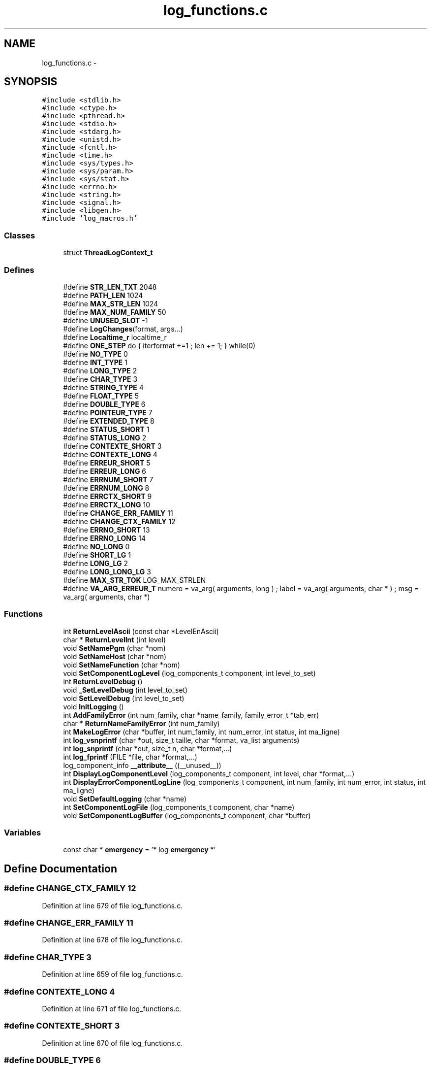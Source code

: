 .TH "log_functions.c" 3 "15 Sep 2010" "Version 0.1" "Log Library" \" -*- nroff -*-
.ad l
.nh
.SH NAME
log_functions.c \- 
.SH SYNOPSIS
.br
.PP
\fC#include <stdlib.h>\fP
.br
\fC#include <ctype.h>\fP
.br
\fC#include <pthread.h>\fP
.br
\fC#include <stdio.h>\fP
.br
\fC#include <stdarg.h>\fP
.br
\fC#include <unistd.h>\fP
.br
\fC#include <fcntl.h>\fP
.br
\fC#include <time.h>\fP
.br
\fC#include <sys/types.h>\fP
.br
\fC#include <sys/param.h>\fP
.br
\fC#include <sys/stat.h>\fP
.br
\fC#include <errno.h>\fP
.br
\fC#include <string.h>\fP
.br
\fC#include <signal.h>\fP
.br
\fC#include <libgen.h>\fP
.br
\fC#include 'log_macros.h'\fP
.br

.SS "Classes"

.in +1c
.ti -1c
.RI "struct \fBThreadLogContext_t\fP"
.br
.in -1c
.SS "Defines"

.in +1c
.ti -1c
.RI "#define \fBSTR_LEN_TXT\fP   2048"
.br
.ti -1c
.RI "#define \fBPATH_LEN\fP   1024"
.br
.ti -1c
.RI "#define \fBMAX_STR_LEN\fP   1024"
.br
.ti -1c
.RI "#define \fBMAX_NUM_FAMILY\fP   50"
.br
.ti -1c
.RI "#define \fBUNUSED_SLOT\fP   -1"
.br
.ti -1c
.RI "#define \fBLogChanges\fP(format, args...)"
.br
.ti -1c
.RI "#define \fBLocaltime_r\fP   localtime_r"
.br
.ti -1c
.RI "#define \fBONE_STEP\fP   do { iterformat +=1 ; len += 1; } while(0)"
.br
.ti -1c
.RI "#define \fBNO_TYPE\fP   0"
.br
.ti -1c
.RI "#define \fBINT_TYPE\fP   1"
.br
.ti -1c
.RI "#define \fBLONG_TYPE\fP   2"
.br
.ti -1c
.RI "#define \fBCHAR_TYPE\fP   3"
.br
.ti -1c
.RI "#define \fBSTRING_TYPE\fP   4"
.br
.ti -1c
.RI "#define \fBFLOAT_TYPE\fP   5"
.br
.ti -1c
.RI "#define \fBDOUBLE_TYPE\fP   6"
.br
.ti -1c
.RI "#define \fBPOINTEUR_TYPE\fP   7"
.br
.ti -1c
.RI "#define \fBEXTENDED_TYPE\fP   8"
.br
.ti -1c
.RI "#define \fBSTATUS_SHORT\fP   1"
.br
.ti -1c
.RI "#define \fBSTATUS_LONG\fP   2"
.br
.ti -1c
.RI "#define \fBCONTEXTE_SHORT\fP   3"
.br
.ti -1c
.RI "#define \fBCONTEXTE_LONG\fP   4"
.br
.ti -1c
.RI "#define \fBERREUR_SHORT\fP   5"
.br
.ti -1c
.RI "#define \fBERREUR_LONG\fP   6"
.br
.ti -1c
.RI "#define \fBERRNUM_SHORT\fP   7"
.br
.ti -1c
.RI "#define \fBERRNUM_LONG\fP   8"
.br
.ti -1c
.RI "#define \fBERRCTX_SHORT\fP   9"
.br
.ti -1c
.RI "#define \fBERRCTX_LONG\fP   10"
.br
.ti -1c
.RI "#define \fBCHANGE_ERR_FAMILY\fP   11"
.br
.ti -1c
.RI "#define \fBCHANGE_CTX_FAMILY\fP   12"
.br
.ti -1c
.RI "#define \fBERRNO_SHORT\fP   13"
.br
.ti -1c
.RI "#define \fBERRNO_LONG\fP   14"
.br
.ti -1c
.RI "#define \fBNO_LONG\fP   0"
.br
.ti -1c
.RI "#define \fBSHORT_LG\fP   1"
.br
.ti -1c
.RI "#define \fBLONG_LG\fP   2"
.br
.ti -1c
.RI "#define \fBLONG_LONG_LG\fP   3"
.br
.ti -1c
.RI "#define \fBMAX_STR_TOK\fP   LOG_MAX_STRLEN"
.br
.ti -1c
.RI "#define \fBVA_ARG_ERREUR_T\fP   numero = va_arg( arguments, long ) ; label  = va_arg( arguments, char * ) ; msg    = va_arg( arguments, char *)"
.br
.in -1c
.SS "Functions"

.in +1c
.ti -1c
.RI "int \fBReturnLevelAscii\fP (const char *LevelEnAscii)"
.br
.ti -1c
.RI "char * \fBReturnLevelInt\fP (int level)"
.br
.ti -1c
.RI "void \fBSetNamePgm\fP (char *nom)"
.br
.ti -1c
.RI "void \fBSetNameHost\fP (char *nom)"
.br
.ti -1c
.RI "void \fBSetNameFunction\fP (char *nom)"
.br
.ti -1c
.RI "void \fBSetComponentLogLevel\fP (log_components_t component, int level_to_set)"
.br
.ti -1c
.RI "int \fBReturnLevelDebug\fP ()"
.br
.ti -1c
.RI "void \fB_SetLevelDebug\fP (int level_to_set)"
.br
.ti -1c
.RI "void \fBSetLevelDebug\fP (int level_to_set)"
.br
.ti -1c
.RI "void \fBInitLogging\fP ()"
.br
.ti -1c
.RI "int \fBAddFamilyError\fP (int num_family, char *name_family, family_error_t *tab_err)"
.br
.ti -1c
.RI "char * \fBReturnNameFamilyError\fP (int num_family)"
.br
.ti -1c
.RI "int \fBMakeLogError\fP (char *buffer, int num_family, int num_error, int status, int ma_ligne)"
.br
.ti -1c
.RI "int \fBlog_vsnprintf\fP (char *out, size_t taille, char *format, va_list arguments)"
.br
.ti -1c
.RI "int \fBlog_snprintf\fP (char *out, size_t n, char *format,...)"
.br
.ti -1c
.RI "int \fBlog_fprintf\fP (FILE *file, char *format,...)"
.br
.ti -1c
.RI "log_component_info \fB__attribute__\fP ((__unused__))"
.br
.ti -1c
.RI "int \fBDisplayLogComponentLevel\fP (log_components_t component, int level, char *format,...)"
.br
.ti -1c
.RI "int \fBDisplayErrorComponentLogLine\fP (log_components_t component, int num_family, int num_error, int status, int ma_ligne)"
.br
.ti -1c
.RI "void \fBSetDefaultLogging\fP (char *name)"
.br
.ti -1c
.RI "int \fBSetComponentLogFile\fP (log_components_t component, char *name)"
.br
.ti -1c
.RI "void \fBSetComponentLogBuffer\fP (log_components_t component, char *buffer)"
.br
.in -1c
.SS "Variables"

.in +1c
.ti -1c
.RI "const char * \fBemergency\fP = '* log \fBemergency\fP *'"
.br
.in -1c
.SH "Define Documentation"
.PP 
.SS "#define CHANGE_CTX_FAMILY   12"
.PP
Definition at line 679 of file log_functions.c.
.SS "#define CHANGE_ERR_FAMILY   11"
.PP
Definition at line 678 of file log_functions.c.
.SS "#define CHAR_TYPE   3"
.PP
Definition at line 659 of file log_functions.c.
.SS "#define CONTEXTE_LONG   4"
.PP
Definition at line 671 of file log_functions.c.
.SS "#define CONTEXTE_SHORT   3"
.PP
Definition at line 670 of file log_functions.c.
.SS "#define DOUBLE_TYPE   6"
.PP
Definition at line 662 of file log_functions.c.
.SS "#define ERRCTX_LONG   10"
.PP
Definition at line 677 of file log_functions.c.
.SS "#define ERRCTX_SHORT   9"
.PP
Definition at line 676 of file log_functions.c.
.SS "#define ERREUR_LONG   6"
.PP
Definition at line 673 of file log_functions.c.
.SS "#define ERREUR_SHORT   5"
.PP
Definition at line 672 of file log_functions.c.
.SS "#define ERRNO_LONG   14"
.PP
Definition at line 681 of file log_functions.c.
.SS "#define ERRNO_SHORT   13"
.PP
Definition at line 680 of file log_functions.c.
.SS "#define ERRNUM_LONG   8"
.PP
Definition at line 675 of file log_functions.c.
.SS "#define ERRNUM_SHORT   7"
.PP
Definition at line 674 of file log_functions.c.
.SS "#define EXTENDED_TYPE   8"
.PP
Definition at line 666 of file log_functions.c.
.SS "#define FLOAT_TYPE   5"
.PP
Definition at line 661 of file log_functions.c.
.SS "#define INT_TYPE   1"
.PP
Definition at line 657 of file log_functions.c.
.SS "#define Localtime_r   localtime_r"
.PP
Definition at line 127 of file log_functions.c.
.SS "#define LogChanges(format, args...)"\fBValue:\fP
.PP
.nf
do { \
    if (LogComponents[COMPONENT_LOG].comp_log_type != TESTLOG || \
        LogComponents[COMPONENT_LOG].comp_log_level == NIV_FULL_DEBUG) \
      DisplayLogComponentLevel(COMPONENT_LOG, NIV_NULL, 'LOG: ' format, ## args ); \
  } while (0)
.fi
.PP
Definition at line 88 of file log_functions.c.
.SS "#define LONG_LG   2"
.PP
Definition at line 685 of file log_functions.c.
.SS "#define LONG_LONG_LG   3"
.PP
Definition at line 686 of file log_functions.c.
.SS "#define LONG_TYPE   2"
.PP
Definition at line 658 of file log_functions.c.
.SS "#define MAX_NUM_FAMILY   50"
.PP
Definition at line 55 of file log_functions.c.
.SS "#define MAX_STR_LEN   1024"
.PP
Definition at line 54 of file log_functions.c.
.SS "#define MAX_STR_TOK   LOG_MAX_STRLEN"
.PP
Definition at line 688 of file log_functions.c.
.SS "#define NO_LONG   0"
.PP
Definition at line 683 of file log_functions.c.
.SS "#define NO_TYPE   0"
.PP
Definition at line 656 of file log_functions.c.
.SS "#define ONE_STEP   do { iterformat +=1 ; len += 1; } while(0)"
.PP
Definition at line 654 of file log_functions.c.
.SS "#define PATH_LEN   1024"
.PP
Definition at line 53 of file log_functions.c.
.SS "#define POINTEUR_TYPE   7"
.PP
Definition at line 663 of file log_functions.c.
.SS "#define SHORT_LG   1"
.PP
Definition at line 684 of file log_functions.c.
.SS "#define STATUS_LONG   2"
.PP
Definition at line 669 of file log_functions.c.
.SS "#define STATUS_SHORT   1"
.PP
Definition at line 668 of file log_functions.c.
.SS "#define STR_LEN_TXT   2048"
.PP
Definition at line 52 of file log_functions.c.
.SS "#define STRING_TYPE   4"
.PP
Definition at line 660 of file log_functions.c.
.SS "#define UNUSED_SLOT   -1"
.PP
Definition at line 56 of file log_functions.c.
.SS "#define VA_ARG_ERREUR_T   numero = va_arg( arguments, long ) ; label  = va_arg( arguments, char * ) ; msg    = va_arg( arguments, char *)"
.SH "Function Documentation"
.PP 
.SS "log_component_info __attribute__ ((__unused__))"
.PP
Definition at line 1308 of file log_functions.c.
.SS "void _SetLevelDebug (int level_to_set)"
.PP
Definition at line 319 of file log_functions.c.
.SS "int AddFamilyError (int num_family, char * name_family, family_error_t * tab_err)"
.PP
Definition at line 541 of file log_functions.c.
.SS "int DisplayErrorComponentLogLine (log_components_t component, int num_family, int num_error, int status, int ma_ligne)"
.PP
Definition at line 1541 of file log_functions.c.
.SS "int DisplayLogComponentLevel (log_components_t component, int level, char * format,  ...)"
.PP
Definition at line 1507 of file log_functions.c.
.SS "void InitLogging ()"
.PP
Definition at line 357 of file log_functions.c.
.SS "int log_fprintf (FILE * file, char * format,  ...)"
.PP
Definition at line 1294 of file log_functions.c.
.SS "int log_snprintf (char * out, size_t n, char * format,  ...)"
.PP
Definition at line 1282 of file log_functions.c.
.SS "int log_vsnprintf (char * out, size_t taille, char * format, va_list arguments)"
.PP
Definition at line 690 of file log_functions.c.
.SS "int MakeLogError (char * buffer, int num_family, int num_error, int status, int ma_ligne)"
.PP
Definition at line 623 of file log_functions.c.
.SS "int ReturnLevelAscii (const char * LevelEnAscii)"
.PP
Definition at line 201 of file log_functions.c.
.SS "int ReturnLevelDebug ()\fC [inline]\fP"
.PP
Definition at line 314 of file log_functions.c.
.SS "char* ReturnLevelInt (int level)"
.PP
Definition at line 213 of file log_functions.c.
.SS "char* ReturnNameFamilyError (int num_family)"
.PP
Definition at line 569 of file log_functions.c.
.SS "void SetComponentLogBuffer (log_components_t component, char * buffer)"
.PP
Definition at line 1662 of file log_functions.c.
.SS "int SetComponentLogFile (log_components_t component, char * name)"
.PP
Definition at line 1616 of file log_functions.c.
.SS "void SetComponentLogLevel (log_components_t component, int level_to_set)"
.PP
Definition at line 290 of file log_functions.c.
.SS "void SetDefaultLogging (char * name)"
.PP
Definition at line 1601 of file log_functions.c.
.SS "void SetLevelDebug (int level_to_set)"
.PP
Definition at line 333 of file log_functions.c.
.SS "void SetNameFunction (char * nom)"
.PP
Definition at line 249 of file log_functions.c.
.SS "void SetNameHost (char * nom)"
.PP
Definition at line 239 of file log_functions.c.
.SS "void SetNamePgm (char * nom)"
.PP
Definition at line 228 of file log_functions.c.
.SH "Variable Documentation"
.PP 
.SS "const char* \fBemergency\fP = '* log \fBemergency\fP *'"
.PP
Definition at line 138 of file log_functions.c.
.SH "Author"
.PP 
Generated automatically by Doxygen for Log Library from the source code.
